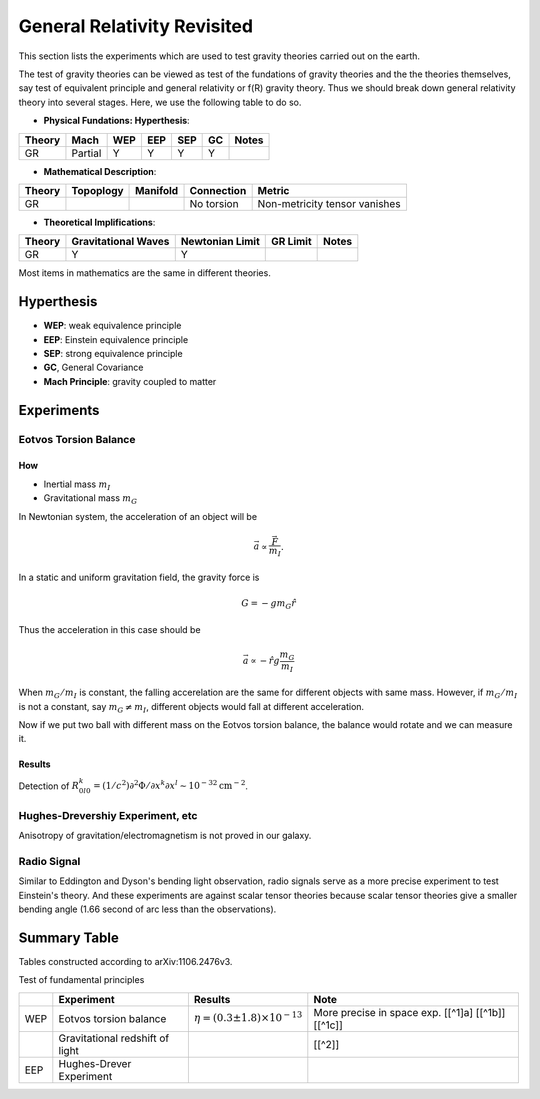 *******************************
General Relativity Revisited
*******************************


This section lists the experiments which are used to test gravity theories
carried out on the earth.


The test of gravity theories can be viewed as test of the fundations of
gravity theories and the the theories themselves, say test of equivalent
principle and general relativity or f(R) gravity theory. Thus we should
break down general relativity theory into several stages. Here, we use
the following table to do so.

-  **Physical Fundations: Hyperthesis**:

+----------+-----------+-------+-------+-------+------+---------+
| Theory   | Mach      | WEP   | EEP   | SEP   | GC   | Notes   |
+==========+===========+=======+=======+=======+======+=========+
| GR       | Partial   | Y     | Y     | Y     | Y    |         |
+----------+-----------+-------+-------+-------+------+---------+

-  **Mathematical Description**:

+----------+-------------+------------+--------------+---------------------------------+
| Theory   | Topoplogy   | Manifold   | Connection   | Metric                          |
+==========+=============+============+==============+=================================+
| GR       |             |            | No torsion   | Non-metricity tensor vanishes   |
+----------+-------------+------------+--------------+---------------------------------+

-  **Theoretical Implifications**:

+--------+---------------------+-----------------+----------+-------+
| Theory | Gravitational Waves | Newtonian Limit | GR Limit | Notes |
+========+=====================+=================+==========+=======+
| GR     |          Y          |        Y        |          |       |
+--------+---------------------+-----------------+----------+-------+

Most items in mathematics are the same in different theories.

Hyperthesis
-----------

-  **WEP**: weak equivalence principle
-  **EEP**: Einstein equivalence principle
-  **SEP**: strong equivalence principle
-  **GC**, General Covariance
-  **Mach Principle**: gravity coupled to matter

Experiments
-----------

Eotvos Torsion Balance
~~~~~~~~~~~~~~~~~~~~~~

How
^^^

-  Inertial mass :math:`m_I`
-  Gravitational mass :math:`m_G`

In Newtonian system, the acceleration of an object will be 

.. math::
   \vec a  \propto \frac{\vec F}{m_I}.

In a static and uniform gravitation field, the gravity force is

.. math::
    G = - g m_G \hat r

Thus the acceleration in this case should be

.. math::
   \vec a\propto -\hat r g \frac{m_G}{m_I}

When :math:`m_G/m_I` is constant, the falling accerelation are the same
for different objects with same mass. However, if :math:`m_G/m_I` is not
a constant, say :math:`m_G\ne m_I`, different objects would fall at
different acceleration.

Now if we put two ball with different mass on the Eotvos torsion
balance, the balance would rotate and we can measure it.

Results
^^^^^^^

Detection of
:math:`R^k_{0l0}=(1/c^2)\partial^2\Phi/\partial x^k\partial x^l \sim 10^{-32} \text{cm}^{-2}`.

Hughes-Drevershiy Experiment, etc
~~~~~~~~~~~~~~~~~~~~~~~~~~~~~~~~~

Anisotropy of gravitation/electromagnetism is not proved in our galaxy.

Radio Signal
~~~~~~~~~~~~

Similar to Eddington and Dyson's bending light observation, radio
signals serve as a more precise experiment to test Einstein's theory.
And these experiments are against scalar tensor theories because scalar
tensor theories give a smaller bending angle (1.66 second of arc less
than the observations).



Summary Table
-------------

Tables constructed according to arXiv:1106.2476v3.

Test of fundamental principles

+-------+-----------------------------------+------------------------------------------------+------------------------------------------------------+
|       | Experiment                        | Results                                        | Note                                                 |
+=======+===================================+================================================+======================================================+
| WEP   | Eotvos torsion balance            | :math:`\eta = (0.3 \pm 1.8) \times 10^{-13}`   | More precise in space exp. [[^1]a] [[^1b]] [[^1c]]   |
+-------+-----------------------------------+------------------------------------------------+------------------------------------------------------+
|       | Gravitational redshift of light   |                                                | [[^2]]                                               |
+-------+-----------------------------------+------------------------------------------------+------------------------------------------------------+
| EEP   | Hughes-Drever Experiment          |                                                |                                                      |
+-------+-----------------------------------+------------------------------------------------+------------------------------------------------------+
